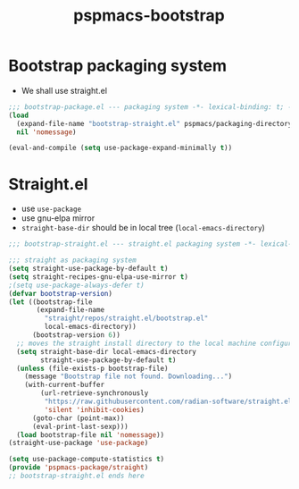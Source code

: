 #+title: pspmacs-bootstrap
#+PROPERTY: header-args :tangle pspmacs-browse.el :mkdirp t :results no :eval never
#+auto_tangle: t

* Bootstrap packaging system
- We shall use straight.el
#+begin_src emacs-lisp :tangle bootstrap-package.el
  ;;; bootstrap-package.el --- packaging system -*- lexical-binding: t; -*-
  (load
    (expand-file-name "bootstrap-straight.el" pspmacs/packaging-directory)
    nil 'nomessage)

  (eval-and-compile (setq use-package-expand-minimally t))
#+end_src

* Straight.el
- use =use-package=
- use gnu-elpa mirror
- =straight-base-dir= should be in local tree (=local-emacs-directory=)
#+begin_src emacs-lisp :tangle bootstrap-straight.el
  ;;; bootstrap-straight.el --- straight.el packaging system -*- lexical-binding: t; -*-

  ;;; straight as packaging system
  (setq straight-use-package-by-default t)
  (setq straight-recipes-gnu-elpa-use-mirror t)
  ;(setq use-package-always-defer t)
  (defvar bootstrap-version)
  (let ((bootstrap-file
         (expand-file-name
           "straight/repos/straight.el/bootstrap.el"
           local-emacs-directory))
        (bootstrap-version 6))
    ;; moves the straight install directory to the local machine configuration
    (setq straight-base-dir local-emacs-directory
          straight-use-package-by-default t)
    (unless (file-exists-p bootstrap-file)
      (message "Bootstrap file not found. Downloading...")
      (with-current-buffer
          (url-retrieve-synchronously
           "https://raw.githubusercontent.com/radian-software/straight.el/develop/install.el"
           'silent 'inhibit-cookies)
        (goto-char (point-max))
        (eval-print-last-sexp)))
    (load bootstrap-file nil 'nomessage))
  (straight-use-package 'use-package)

  (setq use-package-compute-statistics t)
  (provide 'pspmacs-package/straight)
  ;; bootstrap-straight.el ends here
#+end_src
